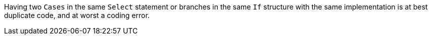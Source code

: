 Having two `Cases` in the same `Select` statement or branches in the same `If` structure with the same implementation is at best duplicate code, and at worst a coding error.